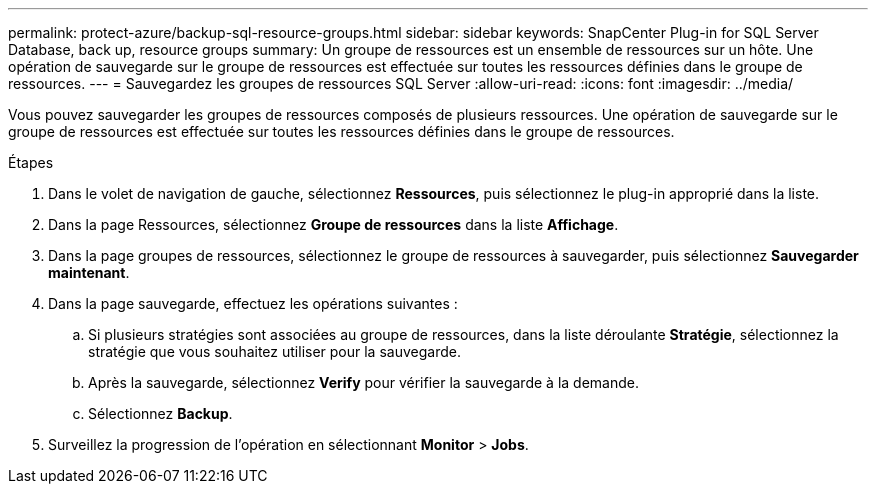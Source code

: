 ---
permalink: protect-azure/backup-sql-resource-groups.html 
sidebar: sidebar 
keywords: SnapCenter Plug-in for SQL Server Database, back up, resource groups 
summary: Un groupe de ressources est un ensemble de ressources sur un hôte. Une opération de sauvegarde sur le groupe de ressources est effectuée sur toutes les ressources définies dans le groupe de ressources. 
---
= Sauvegardez les groupes de ressources SQL Server
:allow-uri-read: 
:icons: font
:imagesdir: ../media/


[role="lead"]
Vous pouvez sauvegarder les groupes de ressources composés de plusieurs ressources. Une opération de sauvegarde sur le groupe de ressources est effectuée sur toutes les ressources définies dans le groupe de ressources.

.Étapes
. Dans le volet de navigation de gauche, sélectionnez *Ressources*, puis sélectionnez le plug-in approprié dans la liste.
. Dans la page Ressources, sélectionnez *Groupe de ressources* dans la liste *Affichage*.
. Dans la page groupes de ressources, sélectionnez le groupe de ressources à sauvegarder, puis sélectionnez *Sauvegarder maintenant*.
. Dans la page sauvegarde, effectuez les opérations suivantes :
+
.. Si plusieurs stratégies sont associées au groupe de ressources, dans la liste déroulante *Stratégie*, sélectionnez la stratégie que vous souhaitez utiliser pour la sauvegarde.
.. Après la sauvegarde, sélectionnez *Verify* pour vérifier la sauvegarde à la demande.
.. Sélectionnez *Backup*.


. Surveillez la progression de l'opération en sélectionnant *Monitor* > *Jobs*.

